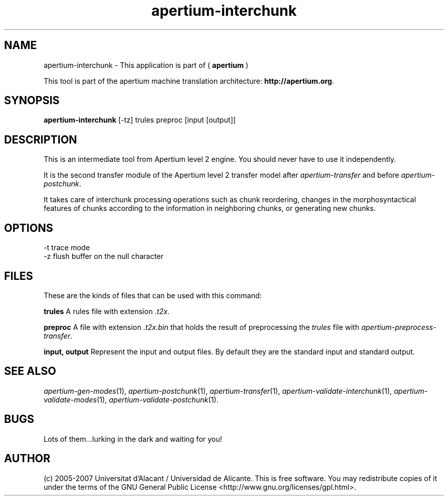 .TH apertium\-interchunk 1 2007-03-11 "" ""
.SH NAME
apertium\-interchunk \- This application is part of
(
.B apertium
)
.PP
This tool is part of the apertium machine translation
architecture: \fBhttp://apertium.org\fR.
.SH SYNOPSIS
.B apertium\-interchunk 
[\-tz] trules preproc [input [output]]
.SH DESCRIPTION
This is an intermediate tool from Apertium level 2 engine. You should
never have to use it independently.
.PP
It is the second transfer module of the Apertium level 2 transfer model after
\fIapertium-transfer\fR and before \fIapertium-postchunk\fR.
.PP
It takes care of interchunk processing operations such as chunk
reordering, changes in the morphosyntactical features of chunks
according to the information in neighboring chunks, or generating new
chunks.
.SH OPTIONS
  \-t         trace mode
  \-z         flush buffer on the null character
.SH FILES
These are the kinds of files that can be used with this command:
.PP
.B trules
A rules file with extension \fI.t2x\fR.
.PP
.B preproc
A file with extension \fI.t2x.bin\fR that holds the result of
preprocessing the \fItrules\fR file with
\fIapertium-preprocess-transfer\fR.
.PP
.B input, output
Represent the input and output files. By default they are the standard
input and standard output.
.SH SEE ALSO
.I apertium\-gen\-modes\fR(1),
.I apertium\-postchunk\fR(1),
.I apertium\-transfer\fR(1),
.I apertium\-validate\-interchunk\fR(1),
.I apertium\-validate\-modes\fR(1),
.I apertium\-validate\-postchunk\fR(1).
.SH BUGS
Lots of them...lurking in the dark and waiting for you!
.SH AUTHOR
(c) 2005-2007 Universitat d'Alacant / Universidad de
Alicante. This is free software.  You may
redistribute copies of it under the terms of the GNU General Public
License <http://www.gnu.org/licenses/gpl.html>.
